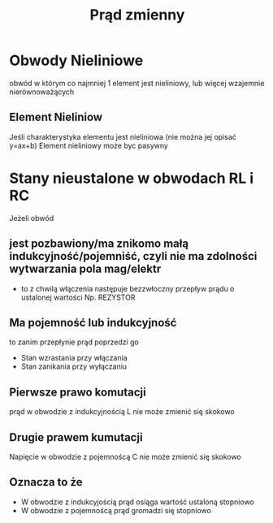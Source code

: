 #+title: Prąd zmienny
* Obwody Nieliniowe
obwód w którym co najmniej 1 element jest nieliniowy, lub więcej wzajemnie nierównoważących
** Element Nieliniow
Jeśli charakterystyka elementu jest nieliniowa (nie można jej opisać y=ax+b)
Element nieliniowy może byc pasywny
* Stany nieustalone w obwodach RL i RC
Jeżeli obwód
** jest pozbawiony/ma znikomo małą indukcyjność/pojemniść, czyli nie ma zdolności wytwarzania pola mag/elektr
 + to z chwilą włączenia następuje bezzwłoczny przepływ prądu o ustalonej wartości Np. REZYSTOR
** Ma pojemność lub indukcyjność
to zanim przepłynie prąd poprzedzi go
 + Stan wzrastania przy włączania
 + Stan zanikania przy wyłączaniu
** Pierwsze prawo komutacji
prąd w obwodzie z indukcyjnością L nie może zmienić się skokowo
** Drugie prawem kumutacji
Napięcie w obwodzie z pojemnoścą C nie może zmienić się skokowo
** Oznacza to że
+ W obwodzie z indukcyjością prąd osiąga wartość ustaloną stopniowo
+ W obwodzie z pojemnoścą prąd gromadzi się stopniowo

